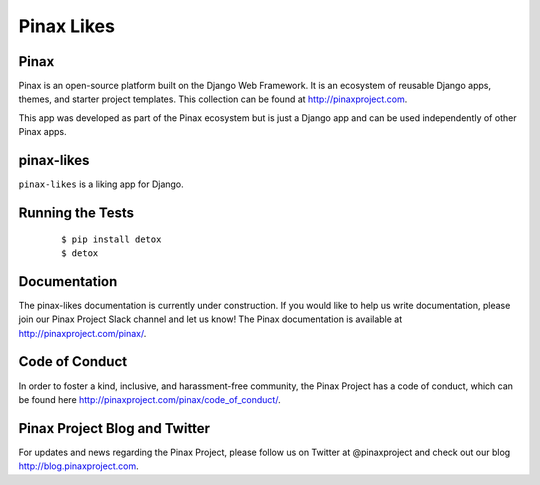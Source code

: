 Pinax Likes
=============

.. image:: http://slack.pinaxproject.com/badge.svg
   :target: http://slack.pinaxproject.com/

.. image:: https://img.shields.io/travis/pinax/pinax-likes.svg
    :target: https://travis-ci.org/pinax/pinax-likes

.. image:: https://img.shields.io/coveralls/pinax/pinax-likes.svg
    :target: https://coveralls.io/r/pinax/pinax-likes

.. image:: https://img.shields.io/pypi/dm/pinax-likes.svg
    :target:  https://pypi.python.org/pypi/pinax-likes/

.. image:: https://img.shields.io/pypi/v/pinax-likes.svg
    :target:  https://pypi.python.org/pypi/pinax-likes/

.. image:: https://img.shields.io/badge/license-MIT-blue.svg
    :target:  https://pypi.python.org/pypi/pinax-likes/



Pinax
------

Pinax is an open-source platform built on the Django Web Framework. It is an ecosystem of reusable Django apps, themes, and starter project templates.
This collection can be found at http://pinaxproject.com.

This app was developed as part of the Pinax ecosystem but is just a Django app and can be used independently of other Pinax apps.


pinax-likes
-----------

``pinax-likes`` is a liking app for Django.


Running the Tests
-------------------

    ::

       $ pip install detox
       $ detox


Documentation
-------------

The pinax-likes documentation is currently under construction. If you would like to help us write documentation, please join our Pinax Project Slack channel and let us know! The Pinax documentation is available at http://pinaxproject.com/pinax/.


Code of Conduct
-----------------

In order to foster a kind, inclusive, and harassment-free community, the Pinax Project has a code of conduct, which can be found here  http://pinaxproject.com/pinax/code_of_conduct/.


Pinax Project Blog and Twitter
-------------------------------

For updates and news regarding the Pinax Project, please follow us on Twitter at @pinaxproject and check out our blog http://blog.pinaxproject.com.
